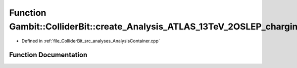 .. _exhale_function_AnalysisContainer_8cpp_1a2d3f2fe5946c1a08c3aea9d671b73ae5:

Function Gambit::ColliderBit::create_Analysis_ATLAS_13TeV_2OSLEP_chargino_80invfb
=================================================================================

- Defined in :ref:`file_ColliderBit_src_analyses_AnalysisContainer.cpp`


Function Documentation
----------------------


.. doxygenfunction:: Gambit::ColliderBit::create_Analysis_ATLAS_13TeV_2OSLEP_chargino_80invfb()
   :project: GAMBIT